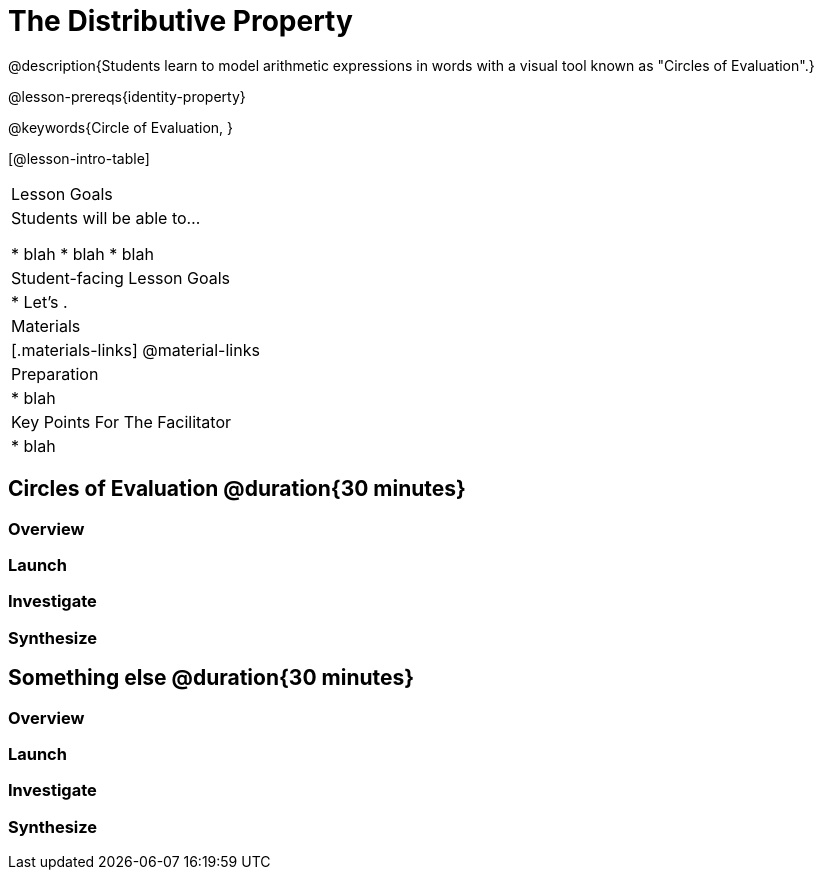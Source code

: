 = The Distributive Property

@description{Students learn to model arithmetic expressions in words with a visual tool known as "Circles of Evaluation".}

@lesson-prereqs{identity-property}

@keywords{Circle of Evaluation, }

[@lesson-intro-table]
|===

| Lesson Goals
| Students will be able to...

* blah
* blah
* blah


| Student-facing Lesson Goals
|

* Let's .


| Materials
|[.materials-links]
@material-links

| Preparation
|
* blah

| Key Points For The Facilitator
|
* blah

|===

== Circles of Evaluation @duration{30 minutes}

=== Overview

=== Launch

=== Investigate

=== Synthesize


== Something else @duration{30 minutes}

=== Overview

=== Launch

=== Investigate

=== Synthesize

